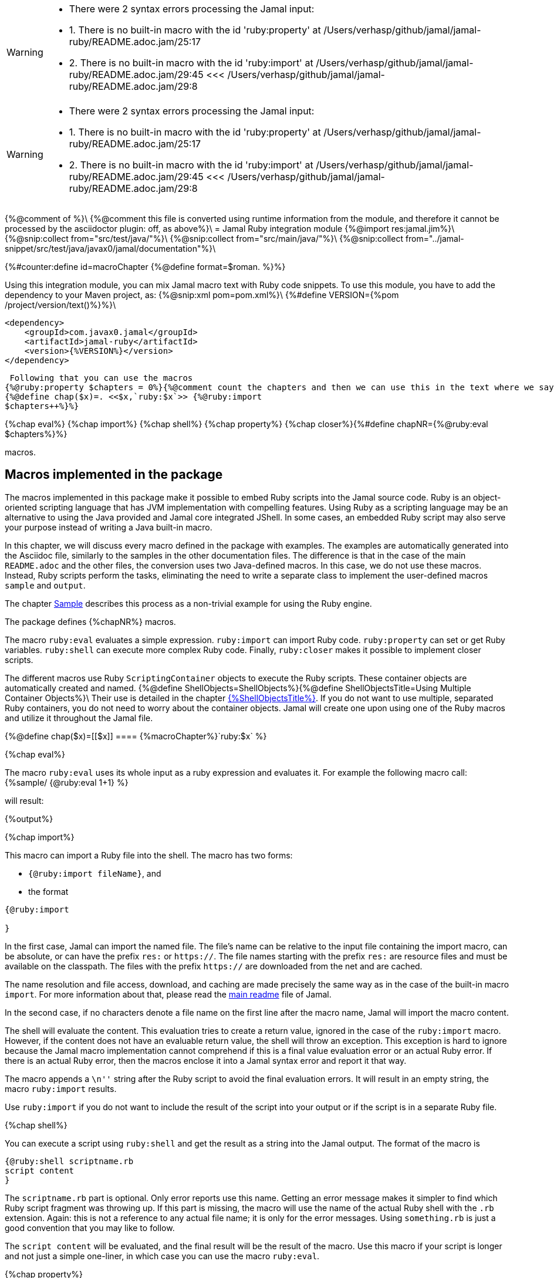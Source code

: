 [WARNING]
--
* There were 2 syntax errors processing the Jamal input:
* 1. There is no built-in macro with the id 'ruby:property' at /Users/verhasp/github/jamal/jamal-ruby/README.adoc.jam/25:17
* 2. There is no built-in macro with the id 'ruby:import' at /Users/verhasp/github/jamal/jamal-ruby/README.adoc.jam/29:45 <<< /Users/verhasp/github/jamal/jamal-ruby/README.adoc.jam/29:8
--
[WARNING]
--
* There were 2 syntax errors processing the Jamal input:
* 1. There is no built-in macro with the id 'ruby:property' at /Users/verhasp/github/jamal/jamal-ruby/README.adoc.jam/25:17
* 2. There is no built-in macro with the id 'ruby:import' at /Users/verhasp/github/jamal/jamal-ruby/README.adoc.jam/29:45 <<< /Users/verhasp/github/jamal/jamal-ruby/README.adoc.jam/29:8
--
{%@comment of %}\
{%@comment this file is converted using runtime information from the module, and therefore it cannot be processed by the asciidoctor plugin: off, as above%}\
= Jamal Ruby integration module
{%@import res:jamal.jim%}\
{%@snip:collect from="src/test/java/"%}\
{%@snip:collect from="src/main/java/"%}\
{%@snip:collect from="../jamal-snippet/src/test/java/javax0/jamal/documentation"%}\

{%#counter:define id=macroChapter {%@define format=$roman. %}%}

Using this integration module, you can mix Jamal macro text with Ruby code snippets.
To use this module, you have to add the dependency to your Maven project, as:
{%@snip:xml pom=pom.xml%}\
{%#define VERSION={%pom /project/version/text()%}%}\

[source,xml]
----
<dependency>
    <groupId>com.javax0.jamal</groupId>
    <artifactId>jamal-ruby</artifactId>
    <version>{%VERSION%}</version>
</dependency>

----
 Following that you can use the macros
{%@ruby:property $chapters = 0%}{%@comment count the chapters and then we can use this in the text where we says how mny macros are there%}
{%@define chap($x)=. <<$x,`ruby:$x`>> {%@ruby:import
$chapters++%}%}

{%chap eval%}
{%chap import%}
{%chap shell%}
{%chap property%}
{%chap closer%}{%#define chapNR={%@ruby:eval $chapters%}%}

macros.

== Macros implemented in the package

The macros implemented in this package make it possible to embed Ruby scripts into the Jamal source code.
Ruby is an object-oriented scripting language that has JVM implementation with compelling features.
Using Ruby as a scripting language may be an alternative to using the Java provided and Jamal core integrated JShell.
In some cases, an embedded Ruby script may also serve your purpose instead of writing a Java built-in macro.

In this chapter, we will discuss every macro defined in the package with examples.
The examples are automatically generated into the Asciidoc file, similarly to the samples in the other documentation files.
The difference is that in the case of the main `README.adoc` and the other files, the conversion uses two Java-defined macros.
In this case, we do not use these macros.
Instead, Ruby scripts perform the tasks, eliminating the need to write a separate class to implement the user-defined macros `sample` and `output`.

The chapter <<Sample,Sample>> describes this process as a non-trivial example for using the Ruby engine.

The package defines {%chapNR%} macros.

The macro `ruby:eval` evaluates a simple expression.
`ruby:import` can import Ruby code.
`ruby:property` can set or get Ruby variables.
`ruby:shell` can execute more complex Ruby code.
Finally, `ruby:closer` makes it possible to implement closer scripts.

The different macros use Ruby `ScriptingContainer` objects to execute the Ruby scripts.
These container objects are automatically created and named.
{%@define ShellObjects=ShellObjects%}{%@define ShellObjectsTitle=Using Multiple Container Objects%}\
Their use is detailed in the chapter <<{%ShellObjects%},{%ShellObjectsTitle%}>>.
If you do not want to use multiple, separated Ruby containers, you do not need to worry about the container objects.
Jamal will create one upon using one of the Ruby macros and utilize it throughout the Jamal file.

{%@define chap($x)=[[$x]]
==== {%macroChapter%}`ruby:$x`
%}

{%chap eval%}

The macro `ruby:eval` uses its whole input as a ruby expression and evaluates it.
For example the following macro call:
{%sample/
{@ruby:eval 1+1}
%}

will result:

{%output%}

{%chap import%}

This macro can import a Ruby file into the shell.
The macro has two forms:

* `{@ruby:import fileName}`, and

* the format
[source,text]
----
{@ruby:import

}
----

In the first case, Jamal can import the named file.
The file's name can be relative to the input file containing the import macro, can be absolute, or can have the prefix `res:` or `https://`.
The file names starting with the prefix `res:` are resource files and must be available on the classpath.
The files with the prefix `https://` are downloaded from the net and are cached.

The name resolution and file access, download, and caching are made precisely the same way as in the case of the built-in macro `import`.
For more information about that, please read the link:../README.adoc[main readme] file of Jamal.

In the second case, if no characters denote a file name on the first line after the macro name, Jamal will import the macro content.

The shell will evaluate the content.
This evaluation tries to create a return value, ignored in the case of the `ruby:import` macro.
However, if the content does not have an evaluable return value, the shell will throw an exception.
This exception is hard to ignore because the Jamal macro implementation cannot comprehend if this is a final value evaluation error or an actual Ruby error.
If there is an actual Ruby error, then the macros enclose it into a Jamal syntax error and report it that way.

The macro appends a `\n''` string after the Ruby script to avoid the final evaluation errors.
It will result in an empty string, the macro `ruby:import` results.

Use `ruby:import` if you do not want to include the result of the script into your output or if the script is in a separate Ruby file.

{%chap shell%}

You can execute a script using `ruby:shell` and get the result as a string into the Jamal output.
The format of the macro is

[source,text]
----
{@ruby:shell scriptname.rb
script content
}
----

The `scriptname.rb` part is optional.
Only error reports use this name.
Getting an error message makes it simpler to find which Ruby script fragment was throwing up.
If this part is missing, the macro will use the name of the actual Ruby shell with the `.rb` extension.
Again: this is not a reference to any actual file name; it is only for the error messages.
Using `something.rb` is just a good convention that you may like to follow.

The `script content` will be evaluated, and the final result will be the result of the macro.
Use this macro if your script is longer and not just a simple one-liner, in which case you can use the macro `ruby:eval`.

{%chap property%}

This macro sets and gets Ruby variables.
Ruby containers can communicate with the embedding application, which is Jamal in our case.
The embedding application can set and get variables of the Ruby script.

For example, the following sample

{%sample/
{@ruby:property $myProp=(to_i)55}
{@ruby:eval $myProp+45}
%}

and it will result

{%output%}

You can also fetch the value of a variable set before by the Ruby script or by the `ruby:property` macro:


{%sample/
{@ruby:eval $yourProp=133}
{@ruby:property $yourProp}
%}

will result

{%output%}

once by the result of the `ruby:eval` and once as the `ruby:property` also fetched this value.

Setting the value, you can specify the type of the property.
In the sample above we wrote

{%sample/
{@ruby:property $myProp=(to_i)55}
%}

In that code `(to_i)` is a conversion and the `ruby:property` macro will evaluate, and act upon it.
The `(tp_i)` converts the text following it to a Fixnum value.
You can use other type conversions following the `=` between `(` and `)`.

The possible types are limited to

* `to_i` to convert the string to a Fixnum

* `to_f` to convert  the string to Float

* `to_s` to convert  the string to string.
This is the default conversion in case you do not specify any.

* `to_r` to convert the string to rational.
In this case, the number has to be `X/Y` formatted.

* `to_c` to convert the string to complex number.
In this case, the number has to be `R+Ii` formatted, where `R` and `I` are integers or floating-point numbers, and `i` is the letter i (lower case).

* `to_c/i` to convert the string to a complex integer number.
It is the same as `(to_c)`, but the real and the imaginary parts of the number have to be integers.

* `to_sym` to convert the string to be a Ruby symbol.

The casting type has to be enclosed between `(` and `)` characters, no spaces are allowed.
The default is to set the property to be a string.
The casting `(to_s)` is available if you want to emphasize that the value should be handled as a string.
It may also happen that you want to pass a *string* that starts with the characters `(to_i)` or something similar.

Some examples:

{%sample/
{@ruby:property complex=(to_c)66+13i}
{@ruby:eval complex * complex}
%}

will result

{%output%}

{%sample/
{@ruby:property complex=(to_c/i)66+13i}
{@ruby:eval complex * complex}
%}

will result

{%output%}

{%sample/
{@ruby:property ratio=(to_r)66/13}
{@ruby:eval ratio * ratio}
%}

will result

{%output%}

{%chap closer%}

Using the macro `ruby:closer`, you can create a so-called closer script.
You can use the script to modify the whole output after the processing of Jamal has finished.

The format of the macro is

[source,text]
----
{@ruby:closer ruby script}
----

The only argument to the macro is the closer Ruby string.
It can be multi-line, and Jamal executes it after processing the whole Jamal file.
Before starting the script, the global variable `$result` will be set.
It will contain the result of the Jamal processing.
The content of the global variable `$result` is a Ruby string.

The closer script should result in a string that will replace the original result.

You can specify any number of closer scripts using different or the same Ruby shell.
Jamal will invoke all scripts one after the other in the order they were defined in the Jamal source.

{%sample/
Hi, I am the content of the Jamal file.
{@ruby:closer "I do not care what the original text was, replace it with this one."}
The closer will kill me.
%}

will result

{%output%}

[[{%ShellObjects%}]]
=== {%ShellObjectsTitle%}
{%#define defaultShellName={%@snip defaultShellName /"(.*)"/%}%}\
{%#define shellNamingMacro={%@snip shellNamingMacro /"(.*)"/%}%}\

If you do not specify any shell object, it will be created automatically using the name `{%defaultShellName%}`.

Jamal stores Ruby shell objects along with the user-defined macros.
It has two consequences.

* If there is a user-defined name with the same name as the Ruby shell name, the one defined later will overwrite the other.

* The Ruby shell objects are available only within their scopes precisely the same way as user-defined objects.
You can also export them.

Note that the default name starts with `:`; therefore, this is a global name, available in all scopes.
It is a feature to ease the use of the Ruby shells when you have only one.
It will be created and be available everywhere in the Jamal file, even if the first use of Ruby was in a local scope.

You can overwrite the name of the shell, defining the user-defined macro
`{%shellNamingMacro%}`, or using the macro option of the same name or the alias `shell`.

It can be done using the usual built-in macro `define`, as in the example
{%@define myLocalShell=myLocalShell%}
{%#comment
we need this here, to be safe
{%sample/
{@undefine {%shellNamingMacro%}}
%}{%output%}
%}\
{%sample/
{@ruby:eval $z = 13}
{@define {%shellNamingMacro%}={%myLocalShell%}}
{@ruby:eval $z}
%}

will result in the output:

{%output%}

The reason for this is that the first evaluation is executed in a shell named `{%defaultShellName%}`.
The second evaluation, however, runs in a different shell, named `{%myLocalShell%}`.

[NOTE]
====
Note that the `try` macro use is `{@try...}` and NOT `{#try...}`.
We have to use the ' # ' character to evaluate the content of a built-in macro before the macro invocation.
In the case of the `try` macro, we want to evaluate the content, but NOT BEFORE the `try` macro invocation.
If we use the macro in the form `{#try...}`, the content is evaluated before starting the macro `try`.
If there is any error, the macro `try` cannot catch it because it has not started yet.
On the other hand, using `{@try...}` will pass the content unevaluated, and the macro `try` will evaluate it and catch the errors.

It is not Ruby module specific; however, it is a widespread mistake, hence described here.
====

There is a resource file named {%#file {%@define fileFormat=`$name`%}{%@define root=src/main/resources/%}ruby.jim%}.
You can import this file and then use the macros defined in it.
The previous example will look the following:

{%#comment
we need this here because all samples run in the same processor, and we renamed the shell
{%sample/
{@undefine {%shellNamingMacro%}}
%}{%output%}
%}

{%sample/
{@import res:ruby.jim}
{@ruby:eval $z = 13}
{shell={%myLocalShell%}}
{@ruby:eval $z}
%}

will result in the output:

{%output%}

It is the same as the previous one, not surprisingly.

All Ruby macros are link:../GLOSSARY.adoc[inner scope dependent], which means that you can define the macro `{%shellNamingMacro%}` inside the Ruby macro call.
In that case, the definition following the Jamal rules will be local to the Ruby macro.

For example
{%#comment
we need this here because all samples run in the same processor, and we renamed the shell
{%sample/
{@undefine {%shellNamingMacro%}}
%}{%output%}
%}

{%sample/
{@import res:ruby.jim}
{@ruby:eval $z = 13}
{#ruby:eval {shell={%myLocalShell%}}$z}
{@ruby:eval $z = 13}
%}

will result in the output:

{%output%}

The second evaluation is performed in a different shell, but the definition of the shell name is local to the macro `ruby:eval`.
(What is more, it is local to the `try` macro.)

The last example can also be written as

{%#comment
we need this here because all samples run in the same processor, and we renamed the shell
{%sample/
{@undefine {%shellNamingMacro%}}
%}{%output%}
%}

{%sample/
{@ruby:eval $z = 13}
{#ruby:eval (shell={%myLocalShell%})$z}
{@ruby:eval $z = 13}
%}

will result in the same output:

{%output%}

[[Sample]]
=== Sample Application, Converting this `README.adoc`

{%@define $lang=ruby%}
{%@define $Lang=Ruby%}
{%@include ../scriptingReadme.adoc.jim%}

[source,java]
----
{%#trimLines
{%@snip Ruby_Jamal_Doc_Execution
        final var processor = new Processor("{%", "%}");
        final var in = FileTools.getInput(directory + "/" + fileName + "." + ext + ".jam", processor);
        final var shell = Shell.getShell(processor, Shell.DEFAULT_RUBY_SHELL_NAME);
        shell.property("$processor", new MyProcessor());
        processor.defineGlobal(shell);
        final var result = processor.process(in);
%}
%}
----
It is almost a standard invocation of the Jamal processor.
The only difference is that it creates a Ruby container using the default container name and injects a Jamal `MyProcessor` instance into the container with the name `$processor`.
When Jamal runs any Ruby code running in the same container will be able to access the processor.

The `MyProcessor` class is an inner class inside the test class, and it reads as the following:

[source,java]
----
{%#trimLines
{%@snip MyProcessor
    public static class MyProcessor {
        final Processor processor = new Processor("{", "}");

        public String process(String s) throws BadSyntax {
            return processor.process(Input.makeInput(s));
        }
    }
%}
%}
----

This class is a wrapper, that provides the method `{%@java:method javax0.jamal.ruby.TestConvertRubyReadme$MyProcessor#process%}()` with a string argument.
It can directly be invoked from Ruby.

Using this possibility the user defined macros `sample` and `output` are simply the following:
{%@snip:collect from="readmemacros.jim"%}

* `sample`

[source]
----
{%#replaceLines replace="/^(.*)$/    $1/"
{%@snip Ruby_sample_user_defined_macro%}%}
----

This macro saves the sample code to the global Ruby variable `$lastCode calling the macro `ruby:property`.
The script removes the leading and trailing newline character from the sample, if there is any.
Finally, the script returns the resulted string, which is placed between the Asciidoc code display.

* `output`

[source]
----
{%#replaceLines replace="/^(.*)$/    $1/"
{%@snip Ruby_output_user_defined_macro%}%}
----

This macro uses the saved property `lastCode` to access the text of the last sample.
It invokes the processor to process it.
The result value of the macro is the output of the processor.

This chapter discussed how documentation should be "programs" to avoid redundancy in the source and to support consistency.
After that, we made a short detour discussing the Jamal snippets, which have complete documentation in the file link:{%@file ../jamal-snippet/README.adoc%}[Snippet README].
We also discussed how the documentation conversion works with snippets and Jamal samples in the Snippet module.
Finally, we had a look at how simpler it is using the Ruby integration.

NOTE: We copied none of the sample codes manually in the source `README.adoc.jam`.

It demonstrates the power and flexibility of Jamal enhanced with the Ruby integration.
If you like the idea, but Ruby is not your favorite scripting language, have a look at the link:{%@file ../jamal-groovy/README.adoc%}[Groovy Integration] documentation and give it a try.

{%@snip:update%}
[WARNING]
--
* There were 2 syntax errors processing the Jamal input:
* 1. There is no built-in macro with the id 'ruby:property' at /Users/verhasp/github/jamal/jamal-ruby/README.adoc.jam/25:17
* 2. There is no built-in macro with the id 'ruby:import' at /Users/verhasp/github/jamal/jamal-ruby/README.adoc.jam/29:45 <<< /Users/verhasp/github/jamal/jamal-ruby/README.adoc.jam/29:8
--
[source]
----
There were 2 syntax errors processing the Jamal input:
1. There is no built-in macro with the id 'ruby:property' at /Users/verhasp/github/jamal/jamal-ruby/README.adoc.jam/25:17
2. There is no built-in macro with the id 'ruby:import' at /Users/verhasp/github/jamal/jamal-ruby/README.adoc.jam/29:45 <<< /Users/verhasp/github/jamal/jamal-ruby/README.adoc.jam/29:8

javax0.jamal.api.BadSyntax: There were 2 syntax errors processing the Jamal input:
1. There is no built-in macro with the id 'ruby:property' at /Users/verhasp/github/jamal/jamal-ruby/README.adoc.jam/25:17
2. There is no built-in macro with the id 'ruby:import' at /Users/verhasp/github/jamal/jamal-ruby/README.adoc.jam/29:45 <<< /Users/verhasp/github/jamal/jamal-ruby/README.adoc.jam/29:8

	at javax0.jamal.engine.Processor.closeProcess(Processor.java:907)
	at javax0.jamal.engine.Processor.process(Processor.java:183)
	at javax0.jamal.asciidoc.JamalPreprocessor.process(JamalPreprocessor.java:338)
	at javax0.jamal.asciidoc.JamalPreprocessor.runJamalInProcess(JamalPreprocessor.java:201)
	at javax0.jamal.asciidoc.JamalPreprocessor.process(JamalPreprocessor.java:132)
	at org.asciidoctor.jruby.extension.processorproxies.PreprocessorProxy.process(PreprocessorProxy.java:94)
	at org.asciidoctor.jruby.extension.processorproxies.PreprocessorProxy$INVOKER$i$2$0$process.call(PreprocessorProxy$INVOKER$i$2$0$process.gen)
	at org.jruby.internal.runtime.methods.JavaMethod$JavaMethodTwoOrN.call(JavaMethod.java:1035)
	at org.jruby.RubyMethod.call(RubyMethod.java:124)
	at org.jruby.RubyMethod$INVOKER$i$call.call(RubyMethod$INVOKER$i$call.gen)
	at org.jruby.internal.runtime.methods.JavaMethod$JavaMethodZeroOrOneOrTwoOrNBlock.call(JavaMethod.java:376)
	at org.jruby.runtime.callsite.CachingCallSite.call(CachingCallSite.java:204)
	at uri_3a_classloader_3a_.gems.asciidoctor_minus_2_dot_0_dot_18.lib.asciidoctor.document.invokeOther2:\=\{\}(uri:classloader:/gems/asciidoctor-2.0.18/lib/asciidoctor/document.rb:533)
	at uri_3a_classloader_3a_.gems.asciidoctor_minus_2_dot_0_dot_18.lib.asciidoctor.document.RUBY$block$parse$1(uri:classloader:/gems/asciidoctor-2.0.18/lib/asciidoctor/document.rb:533)
	at org.jruby.runtime.CompiledIRBlockBody.yieldDirect(CompiledIRBlockBody.java:151)
	at org.jruby.runtime.BlockBody.yield(BlockBody.java:106)
	at org.jruby.runtime.Block.yield(Block.java:188)
	at org.jruby.RubyArray.each(RubyArray.java:1865)
	at org.jruby.RubyArray$INVOKER$i$0$0$each.call(RubyArray$INVOKER$i$0$0$each.gen)
	at org.jruby.runtime.callsite.CachingCallSite.call(CachingCallSite.java:152)
	at org.jruby.runtime.callsite.CachingCallSite.callIter(CachingCallSite.java:161)
	at uri_3a_classloader_3a_.gems.asciidoctor_minus_2_dot_0_dot_18.lib.asciidoctor.document.invokeOther24:each(uri:classloader:/gems/asciidoctor-2.0.18/lib/asciidoctor/document.rb:532)
	at uri_3a_classloader_3a_.gems.asciidoctor_minus_2_dot_0_dot_18.lib.asciidoctor.document.RUBY$method$parse$0(uri:classloader:/gems/asciidoctor-2.0.18/lib/asciidoctor/document.rb:532)
	at org.jruby.internal.runtime.methods.CompiledIRMethod.call(CompiledIRMethod.java:139)
	at org.jruby.internal.runtime.methods.CompiledIRMethod.call(CompiledIRMethod.java:149)
	at org.jruby.internal.runtime.methods.MixedModeIRMethod.call(MixedModeIRMethod.java:148)
	at org.jruby.internal.runtime.methods.DynamicMethod.call(DynamicMethod.java:210)
	at org.jruby.runtime.callsite.CachingCallSite.call(CachingCallSite.java:142)
	at uri_3a_classloader_3a_.gems.asciidoctor_minus_2_dot_0_dot_18.lib.asciidoctor.load.invokeOther83:parse(uri:classloader:/gems/asciidoctor-2.0.18/lib/asciidoctor/load.rb:84)
	at uri_3a_classloader_3a_.gems.asciidoctor_minus_2_dot_0_dot_18.lib.asciidoctor.load.RUBY$method$load$0(uri:classloader:/gems/asciidoctor-2.0.18/lib/asciidoctor/load.rb:84)
	at org.jruby.internal.runtime.methods.CompiledIRMethod.call(CompiledIRMethod.java:139)
	at org.jruby.internal.runtime.methods.CompiledIRMethod.call(CompiledIRMethod.java:175)
	at org.jruby.internal.runtime.methods.MixedModeIRMethod.call(MixedModeIRMethod.java:222)
	at org.jruby.internal.runtime.methods.DynamicMethod.call(DynamicMethod.java:226)
	at org.jruby.runtime.callsite.CachingCallSite.call(CachingCallSite.java:204)
	at uri_3a_classloader_3a_.gems.asciidoctor_minus_2_dot_0_dot_18.lib.asciidoctor.convert.invokeOther34:load(uri:classloader:/gems/asciidoctor-2.0.18/lib/asciidoctor/convert.rb:78)
	at uri_3a_classloader_3a_.gems.asciidoctor_minus_2_dot_0_dot_18.lib.asciidoctor.convert.RUBY$method$convert$0(uri:classloader:/gems/asciidoctor-2.0.18/lib/asciidoctor/convert.rb:78)
	at org.jruby.internal.runtime.methods.CompiledIRMethod.call(CompiledIRMethod.java:139)
	at org.jruby.internal.runtime.methods.MixedModeIRMethod.call(MixedModeIRMethod.java:112)
	at org.jruby.internal.runtime.methods.DynamicMethod.call(DynamicMethod.java:192)
	at org.jruby.RubyClass.finvoke(RubyClass.java:784)
	at org.jruby.runtime.Helpers.invoke(Helpers.java:661)
	at org.jruby.RubyBasicObject.callMethod(RubyBasicObject.java:370)
	at org.asciidoctor.jruby.internal.JRubyAsciidoctor.convert(JRubyAsciidoctor.java:311)
	at org.asciidoctor.jruby.internal.JRubyAsciidoctor.convert(JRubyAsciidoctor.java:336)
	at org.asciidoctor.jruby.internal.JRubyAsciidoctor.convert(JRubyAsciidoctor.java:331)
	at org.asciidoc.intellij.AsciiDocWrapper.render(AsciiDocWrapper.java:816)
	at org.asciidoc.intellij.AsciiDocWrapper.render(AsciiDocWrapper.java:782)
	at org.asciidoc.intellij.AsciiDocWrapper.render(AsciiDocWrapper.java:771)
	at org.asciidoc.intellij.editor.AsciiDocPreviewEditor.lambda$render$0(AsciiDocPreviewEditor.java:149)
	at org.asciidoc.intellij.editor.LazyApplicationPoolExecutor.lambda$execute$0(LazyApplicationPoolExecutor.java:66)
	at com.intellij.openapi.application.impl.ApplicationImpl$1.run(ApplicationImpl.java:246)
	at java.base/java.util.concurrent.Executors$RunnableAdapter.call(Executors.java:539)
	at java.base/java.util.concurrent.FutureTask.run(FutureTask.java:264)
	at java.base/java.util.concurrent.ThreadPoolExecutor.runWorker(ThreadPoolExecutor.java:1136)
	at java.base/java.util.concurrent.ThreadPoolExecutor$Worker.run(ThreadPoolExecutor.java:635)
	at java.base/java.util.concurrent.Executors$PrivilegedThreadFactory$1$1.run(Executors.java:702)
	at java.base/java.util.concurrent.Executors$PrivilegedThreadFactory$1$1.run(Executors.java:699)
	at java.base/java.security.AccessController.doPrivileged(AccessController.java:399)
	at java.base/java.util.concurrent.Executors$PrivilegedThreadFactory$1.run(Executors.java:699)
	at java.base/java.lang.Thread.run(Thread.java:833)
	Suppressed: javax0.jamal.api.BadSyntaxAt: There is no built-in macro with the id 'ruby:property' at /Users/verhasp/github/jamal/jamal-ruby/README.adoc.jam/25:17
		at javax0.jamal.api.BadSyntaxAt.when(BadSyntaxAt.java:92)
		at javax0.jamal.engine.util.MacroQualifier.getMacro(MacroQualifier.java:79)
		at javax0.jamal.engine.util.MacroQualifier.<init>(MacroQualifier.java:50)
		at javax0.jamal.engine.Processor.processMacro(Processor.java:249)
		at javax0.jamal.engine.Processor.process(Processor.java:169)
		... 59 more
	Suppressed: javax0.jamal.api.BadSyntaxAt: There is no built-in macro with the id 'ruby:import' at /Users/verhasp/github/jamal/jamal-ruby/README.adoc.jam/29:45 <<< /Users/verhasp/github/jamal/jamal-ruby/README.adoc.jam/29:8
		at javax0.jamal.api.BadSyntaxAt.when(BadSyntaxAt.java:92)
		at javax0.jamal.engine.util.MacroQualifier.getMacro(MacroQualifier.java:79)
		at javax0.jamal.engine.util.MacroQualifier.<init>(MacroQualifier.java:50)
		at javax0.jamal.engine.Processor.processMacro(Processor.java:249)
		at javax0.jamal.engine.Processor.process(Processor.java:169)
		at javax0.jamal.engine.Processor.lambda$evaluateUserDefinedMacro$5(Processor.java:383)
		at javax0.jamal.engine.Processor.safeEvaluate(Processor.java:401)
		at javax0.jamal.engine.Processor.evaluateUserDefinedMacro(Processor.java:383)
		at javax0.jamal.engine.Processor.evalMacro(Processor.java:371)
		at javax0.jamal.engine.Processor.processMacro(Processor.java:262)
		at javax0.jamal.engine.Processor.process(Processor.java:169)
		... 59 more
Suppressed exceptions:
There is no built-in macro with the id 'ruby:property' at /Users/verhasp/github/jamal/jamal-ruby/README.adoc.jam/25:17javax0.jamal.api.BadSyntaxAt: There is no built-in macro with the id 'ruby:property' at /Users/verhasp/github/jamal/jamal-ruby/README.adoc.jam/25:17
	at javax0.jamal.api.BadSyntaxAt.when(BadSyntaxAt.java:92)
	at javax0.jamal.engine.util.MacroQualifier.getMacro(MacroQualifier.java:79)
	at javax0.jamal.engine.util.MacroQualifier.<init>(MacroQualifier.java:50)
	at javax0.jamal.engine.Processor.processMacro(Processor.java:249)
	at javax0.jamal.engine.Processor.process(Processor.java:169)
	at javax0.jamal.asciidoc.JamalPreprocessor.process(JamalPreprocessor.java:338)
	at javax0.jamal.asciidoc.JamalPreprocessor.runJamalInProcess(JamalPreprocessor.java:201)
	at javax0.jamal.asciidoc.JamalPreprocessor.process(JamalPreprocessor.java:132)
	at org.asciidoctor.jruby.extension.processorproxies.PreprocessorProxy.process(PreprocessorProxy.java:94)
	at org.asciidoctor.jruby.extension.processorproxies.PreprocessorProxy$INVOKER$i$2$0$process.call(PreprocessorProxy$INVOKER$i$2$0$process.gen)
	at org.jruby.internal.runtime.methods.JavaMethod$JavaMethodTwoOrN.call(JavaMethod.java:1035)
	at org.jruby.RubyMethod.call(RubyMethod.java:124)
	at org.jruby.RubyMethod$INVOKER$i$call.call(RubyMethod$INVOKER$i$call.gen)
	at org.jruby.internal.runtime.methods.JavaMethod$JavaMethodZeroOrOneOrTwoOrNBlock.call(JavaMethod.java:376)
	at org.jruby.runtime.callsite.CachingCallSite.call(CachingCallSite.java:204)
	at uri_3a_classloader_3a_.gems.asciidoctor_minus_2_dot_0_dot_18.lib.asciidoctor.document.invokeOther2:\=\{\}(uri:classloader:/gems/asciidoctor-2.0.18/lib/asciidoctor/document.rb:533)
	at uri_3a_classloader_3a_.gems.asciidoctor_minus_2_dot_0_dot_18.lib.asciidoctor.document.RUBY$block$parse$1(uri:classloader:/gems/asciidoctor-2.0.18/lib/asciidoctor/document.rb:533)
	at org.jruby.runtime.CompiledIRBlockBody.yieldDirect(CompiledIRBlockBody.java:151)
	at org.jruby.runtime.BlockBody.yield(BlockBody.java:106)
	at org.jruby.runtime.Block.yield(Block.java:188)
	at org.jruby.RubyArray.each(RubyArray.java:1865)
	at org.jruby.RubyArray$INVOKER$i$0$0$each.call(RubyArray$INVOKER$i$0$0$each.gen)
	at org.jruby.runtime.callsite.CachingCallSite.call(CachingCallSite.java:152)
	at org.jruby.runtime.callsite.CachingCallSite.callIter(CachingCallSite.java:161)
	at uri_3a_classloader_3a_.gems.asciidoctor_minus_2_dot_0_dot_18.lib.asciidoctor.document.invokeOther24:each(uri:classloader:/gems/asciidoctor-2.0.18/lib/asciidoctor/document.rb:532)
	at uri_3a_classloader_3a_.gems.asciidoctor_minus_2_dot_0_dot_18.lib.asciidoctor.document.RUBY$method$parse$0(uri:classloader:/gems/asciidoctor-2.0.18/lib/asciidoctor/document.rb:532)
	at org.jruby.internal.runtime.methods.CompiledIRMethod.call(CompiledIRMethod.java:139)
	at org.jruby.internal.runtime.methods.CompiledIRMethod.call(CompiledIRMethod.java:149)
	at org.jruby.internal.runtime.methods.MixedModeIRMethod.call(MixedModeIRMethod.java:148)
	at org.jruby.internal.runtime.methods.DynamicMethod.call(DynamicMethod.java:210)
	at org.jruby.runtime.callsite.CachingCallSite.call(CachingCallSite.java:142)
	at uri_3a_classloader_3a_.gems.asciidoctor_minus_2_dot_0_dot_18.lib.asciidoctor.load.invokeOther83:parse(uri:classloader:/gems/asciidoctor-2.0.18/lib/asciidoctor/load.rb:84)
	at uri_3a_classloader_3a_.gems.asciidoctor_minus_2_dot_0_dot_18.lib.asciidoctor.load.RUBY$method$load$0(uri:classloader:/gems/asciidoctor-2.0.18/lib/asciidoctor/load.rb:84)
	at org.jruby.internal.runtime.methods.CompiledIRMethod.call(CompiledIRMethod.java:139)
	at org.jruby.internal.runtime.methods.CompiledIRMethod.call(CompiledIRMethod.java:175)
	at org.jruby.internal.runtime.methods.MixedModeIRMethod.call(MixedModeIRMethod.java:222)
	at org.jruby.internal.runtime.methods.DynamicMethod.call(DynamicMethod.java:226)
	at org.jruby.runtime.callsite.CachingCallSite.call(CachingCallSite.java:204)
	at uri_3a_classloader_3a_.gems.asciidoctor_minus_2_dot_0_dot_18.lib.asciidoctor.convert.invokeOther34:load(uri:classloader:/gems/asciidoctor-2.0.18/lib/asciidoctor/convert.rb:78)
	at uri_3a_classloader_3a_.gems.asciidoctor_minus_2_dot_0_dot_18.lib.asciidoctor.convert.RUBY$method$convert$0(uri:classloader:/gems/asciidoctor-2.0.18/lib/asciidoctor/convert.rb:78)
	at org.jruby.internal.runtime.methods.CompiledIRMethod.call(CompiledIRMethod.java:139)
	at org.jruby.internal.runtime.methods.MixedModeIRMethod.call(MixedModeIRMethod.java:112)
	at org.jruby.internal.runtime.methods.DynamicMethod.call(DynamicMethod.java:192)
	at org.jruby.RubyClass.finvoke(RubyClass.java:784)
	at org.jruby.runtime.Helpers.invoke(Helpers.java:661)
	at org.jruby.RubyBasicObject.callMethod(RubyBasicObject.java:370)
	at org.asciidoctor.jruby.internal.JRubyAsciidoctor.convert(JRubyAsciidoctor.java:311)
	at org.asciidoctor.jruby.internal.JRubyAsciidoctor.convert(JRubyAsciidoctor.java:336)
	at org.asciidoctor.jruby.internal.JRubyAsciidoctor.convert(JRubyAsciidoctor.java:331)
	at org.asciidoc.intellij.AsciiDocWrapper.render(AsciiDocWrapper.java:816)
	at org.asciidoc.intellij.AsciiDocWrapper.render(AsciiDocWrapper.java:782)
	at org.asciidoc.intellij.AsciiDocWrapper.render(AsciiDocWrapper.java:771)
	at org.asciidoc.intellij.editor.AsciiDocPreviewEditor.lambda$render$0(AsciiDocPreviewEditor.java:149)
	at org.asciidoc.intellij.editor.LazyApplicationPoolExecutor.lambda$execute$0(LazyApplicationPoolExecutor.java:66)
	at com.intellij.openapi.application.impl.ApplicationImpl$1.run(ApplicationImpl.java:246)
	at java.base/java.util.concurrent.Executors$RunnableAdapter.call(Executors.java:539)
	at java.base/java.util.concurrent.FutureTask.run(FutureTask.java:264)
	at java.base/java.util.concurrent.ThreadPoolExecutor.runWorker(ThreadPoolExecutor.java:1136)
	at java.base/java.util.concurrent.ThreadPoolExecutor$Worker.run(ThreadPoolExecutor.java:635)
	at java.base/java.util.concurrent.Executors$PrivilegedThreadFactory$1$1.run(Executors.java:702)
	at java.base/java.util.concurrent.Executors$PrivilegedThreadFactory$1$1.run(Executors.java:699)
	at java.base/java.security.AccessController.doPrivileged(AccessController.java:399)
	at java.base/java.util.concurrent.Executors$PrivilegedThreadFactory$1.run(Executors.java:699)
	at java.base/java.lang.Thread.run(Thread.java:833)
There is no built-in macro with the id 'ruby:import' at /Users/verhasp/github/jamal/jamal-ruby/README.adoc.jam/29:45 <<< /Users/verhasp/github/jamal/jamal-ruby/README.adoc.jam/29:8javax0.jamal.api.BadSyntaxAt: There is no built-in macro with the id 'ruby:import' at /Users/verhasp/github/jamal/jamal-ruby/README.adoc.jam/29:45 <<< /Users/verhasp/github/jamal/jamal-ruby/README.adoc.jam/29:8
	at javax0.jamal.api.BadSyntaxAt.when(BadSyntaxAt.java:92)
	at javax0.jamal.engine.util.MacroQualifier.getMacro(MacroQualifier.java:79)
	at javax0.jamal.engine.util.MacroQualifier.<init>(MacroQualifier.java:50)
	at javax0.jamal.engine.Processor.processMacro(Processor.java:249)
	at javax0.jamal.engine.Processor.process(Processor.java:169)
	at javax0.jamal.engine.Processor.lambda$evaluateUserDefinedMacro$5(Processor.java:383)
	at javax0.jamal.engine.Processor.safeEvaluate(Processor.java:401)
	at javax0.jamal.engine.Processor.evaluateUserDefinedMacro(Processor.java:383)
	at javax0.jamal.engine.Processor.evalMacro(Processor.java:371)
	at javax0.jamal.engine.Processor.processMacro(Processor.java:262)
	at javax0.jamal.engine.Processor.process(Processor.java:169)
	at javax0.jamal.asciidoc.JamalPreprocessor.process(JamalPreprocessor.java:338)
	at javax0.jamal.asciidoc.JamalPreprocessor.runJamalInProcess(JamalPreprocessor.java:201)
	at javax0.jamal.asciidoc.JamalPreprocessor.process(JamalPreprocessor.java:132)
	at org.asciidoctor.jruby.extension.processorproxies.PreprocessorProxy.process(PreprocessorProxy.java:94)
	at org.asciidoctor.jruby.extension.processorproxies.PreprocessorProxy$INVOKER$i$2$0$process.call(PreprocessorProxy$INVOKER$i$2$0$process.gen)
	at org.jruby.internal.runtime.methods.JavaMethod$JavaMethodTwoOrN.call(JavaMethod.java:1035)
	at org.jruby.RubyMethod.call(RubyMethod.java:124)
	at org.jruby.RubyMethod$INVOKER$i$call.call(RubyMethod$INVOKER$i$call.gen)
	at org.jruby.internal.runtime.methods.JavaMethod$JavaMethodZeroOrOneOrTwoOrNBlock.call(JavaMethod.java:376)
	at org.jruby.runtime.callsite.CachingCallSite.call(CachingCallSite.java:204)
	at uri_3a_classloader_3a_.gems.asciidoctor_minus_2_dot_0_dot_18.lib.asciidoctor.document.invokeOther2:\=\{\}(uri:classloader:/gems/asciidoctor-2.0.18/lib/asciidoctor/document.rb:533)
	at uri_3a_classloader_3a_.gems.asciidoctor_minus_2_dot_0_dot_18.lib.asciidoctor.document.RUBY$block$parse$1(uri:classloader:/gems/asciidoctor-2.0.18/lib/asciidoctor/document.rb:533)
	at org.jruby.runtime.CompiledIRBlockBody.yieldDirect(CompiledIRBlockBody.java:151)
	at org.jruby.runtime.BlockBody.yield(BlockBody.java:106)
	at org.jruby.runtime.Block.yield(Block.java:188)
	at org.jruby.RubyArray.each(RubyArray.java:1865)
	at org.jruby.RubyArray$INVOKER$i$0$0$each.call(RubyArray$INVOKER$i$0$0$each.gen)
	at org.jruby.runtime.callsite.CachingCallSite.call(CachingCallSite.java:152)
	at org.jruby.runtime.callsite.CachingCallSite.callIter(CachingCallSite.java:161)
	at uri_3a_classloader_3a_.gems.asciidoctor_minus_2_dot_0_dot_18.lib.asciidoctor.document.invokeOther24:each(uri:classloader:/gems/asciidoctor-2.0.18/lib/asciidoctor/document.rb:532)
	at uri_3a_classloader_3a_.gems.asciidoctor_minus_2_dot_0_dot_18.lib.asciidoctor.document.RUBY$method$parse$0(uri:classloader:/gems/asciidoctor-2.0.18/lib/asciidoctor/document.rb:532)
	at org.jruby.internal.runtime.methods.CompiledIRMethod.call(CompiledIRMethod.java:139)
	at org.jruby.internal.runtime.methods.CompiledIRMethod.call(CompiledIRMethod.java:149)
	at org.jruby.internal.runtime.methods.MixedModeIRMethod.call(MixedModeIRMethod.java:148)
	at org.jruby.internal.runtime.methods.DynamicMethod.call(DynamicMethod.java:210)
	at org.jruby.runtime.callsite.CachingCallSite.call(CachingCallSite.java:142)
	at uri_3a_classloader_3a_.gems.asciidoctor_minus_2_dot_0_dot_18.lib.asciidoctor.load.invokeOther83:parse(uri:classloader:/gems/asciidoctor-2.0.18/lib/asciidoctor/load.rb:84)
	at uri_3a_classloader_3a_.gems.asciidoctor_minus_2_dot_0_dot_18.lib.asciidoctor.load.RUBY$method$load$0(uri:classloader:/gems/asciidoctor-2.0.18/lib/asciidoctor/load.rb:84)
	at org.jruby.internal.runtime.methods.CompiledIRMethod.call(CompiledIRMethod.java:139)
	at org.jruby.internal.runtime.methods.CompiledIRMethod.call(CompiledIRMethod.java:175)
	at org.jruby.internal.runtime.methods.MixedModeIRMethod.call(MixedModeIRMethod.java:222)
	at org.jruby.internal.runtime.methods.DynamicMethod.call(DynamicMethod.java:226)
	at org.jruby.runtime.callsite.CachingCallSite.call(CachingCallSite.java:204)
	at uri_3a_classloader_3a_.gems.asciidoctor_minus_2_dot_0_dot_18.lib.asciidoctor.convert.invokeOther34:load(uri:classloader:/gems/asciidoctor-2.0.18/lib/asciidoctor/convert.rb:78)
	at uri_3a_classloader_3a_.gems.asciidoctor_minus_2_dot_0_dot_18.lib.asciidoctor.convert.RUBY$method$convert$0(uri:classloader:/gems/asciidoctor-2.0.18/lib/asciidoctor/convert.rb:78)
	at org.jruby.internal.runtime.methods.CompiledIRMethod.call(CompiledIRMethod.java:139)
	at org.jruby.internal.runtime.methods.MixedModeIRMethod.call(MixedModeIRMethod.java:112)
	at org.jruby.internal.runtime.methods.DynamicMethod.call(DynamicMethod.java:192)
	at org.jruby.RubyClass.finvoke(RubyClass.java:784)
	at org.jruby.runtime.Helpers.invoke(Helpers.java:661)
	at org.jruby.RubyBasicObject.callMethod(RubyBasicObject.java:370)
	at org.asciidoctor.jruby.internal.JRubyAsciidoctor.convert(JRubyAsciidoctor.java:311)
	at org.asciidoctor.jruby.internal.JRubyAsciidoctor.convert(JRubyAsciidoctor.java:336)
	at org.asciidoctor.jruby.internal.JRubyAsciidoctor.convert(JRubyAsciidoctor.java:331)
	at org.asciidoc.intellij.AsciiDocWrapper.render(AsciiDocWrapper.java:816)
	at org.asciidoc.intellij.AsciiDocWrapper.render(AsciiDocWrapper.java:782)
	at org.asciidoc.intellij.AsciiDocWrapper.render(AsciiDocWrapper.java:771)
	at org.asciidoc.intellij.editor.AsciiDocPreviewEditor.lambda$render$0(AsciiDocPreviewEditor.java:149)
	at org.asciidoc.intellij.editor.LazyApplicationPoolExecutor.lambda$execute$0(LazyApplicationPoolExecutor.java:66)
	at com.intellij.openapi.application.impl.ApplicationImpl$1.run(ApplicationImpl.java:246)
	at java.base/java.util.concurrent.Executors$RunnableAdapter.call(Executors.java:539)
	at java.base/java.util.concurrent.FutureTask.run(FutureTask.java:264)
	at java.base/java.util.concurrent.ThreadPoolExecutor.runWorker(ThreadPoolExecutor.java:1136)
	at java.base/java.util.concurrent.ThreadPoolExecutor$Worker.run(ThreadPoolExecutor.java:635)
	at java.base/java.util.concurrent.Executors$PrivilegedThreadFactory$1$1.run(Executors.java:702)
	at java.base/java.util.concurrent.Executors$PrivilegedThreadFactory$1$1.run(Executors.java:699)
	at java.base/java.security.AccessController.doPrivileged(AccessController.java:399)
	at java.base/java.util.concurrent.Executors$PrivilegedThreadFactory$1.run(Executors.java:699)
	at java.base/java.lang.Thread.run(Thread.java:833)
sed -i jam '' /Users/verhasp/github/jamal/jamal-ruby/README.adoc.jam
----
